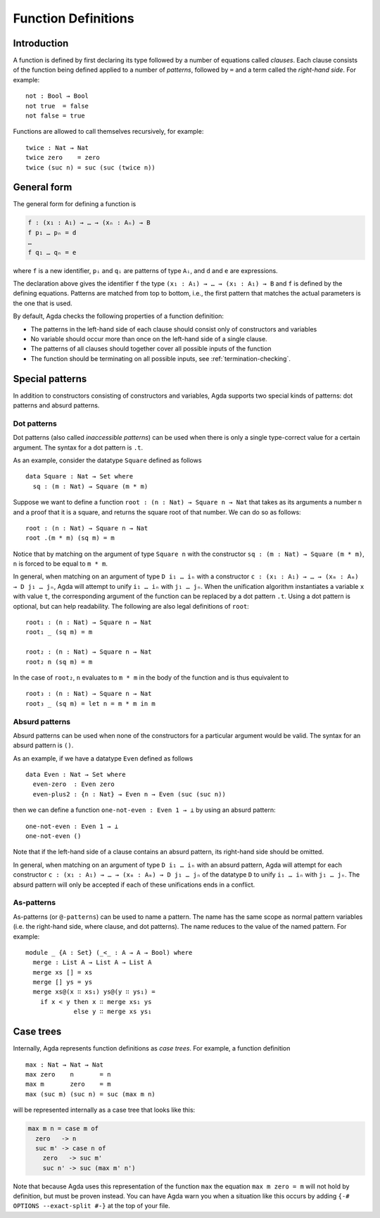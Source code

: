 ..
  ::
  module language.function-definitions where

  open import language.built-ins

  data ⊥ : Set where

.. _function-definitions:

********************
Function Definitions
********************


Introduction
============

A function is defined by first declaring its type followed by a number of
equations called *clauses*. Each clause consists of the function being defined
applied to a number of *patterns*, followed by ``=`` and a term called the
*right-hand side*. For example:
::

  not : Bool → Bool
  not true  = false
  not false = true

Functions are allowed to call themselves recursively, for example:
::

  twice : Nat → Nat
  twice zero    = zero
  twice (suc n) = suc (suc (twice n))

General form
============

The general form for defining a function is

.. code-block:: agda

 f : (x₁ : A₁) → … → (xₙ : Aₙ) → B
 f p₁ … pₙ = d
 …
 f q₁ … qₙ = e

where ``f`` is a new identifier, ``pᵢ`` and ``qᵢ`` are patterns of type ``Aᵢ``,
and ``d`` and ``e`` are expressions.

The declaration above gives the identifier ``f`` the type
``(x₁ : A₁) → … → (x₁ : A₁) → B`` and ``f`` is defined by the defining
equations. Patterns are matched from top to bottom, i.e., the first pattern
that matches the actual parameters is the one that is used.

By default, Agda checks the following properties of a function definition:

- The patterns in the left-hand side of each clause should consist only of
  constructors and variables
- No variable should occur more than once on the left-hand side of a single
  clause.
- The patterns of all clauses should together cover all possible inputs of
  the function
- The function should be terminating on all possible inputs, see
  :ref:`termination-checking`.

Special patterns
================

In addition to constructors consisting of constructors and variables, Agda
supports two special kinds of patterns: dot patterns and absurd patterns.

.. _dot-patterns:

Dot patterns
------------

Dot patterns (also called *inaccessible patterns*) can be used when there is
only a single type-correct value for a certain argument. The syntax for a dot
pattern is ``.t``.

As an example, consider the datatype ``Square`` defined as follows
::

  data Square : Nat → Set where
    sq : (m : Nat) → Square (m * m)

Suppose we want to define a function ``root : (n : Nat) → Square n → Nat`` that
takes as its arguments a number ``n`` and a proof that it is a square, and
returns the square root of that number. We can do so as follows:
::

  root : (n : Nat) → Square n → Nat
  root .(m * m) (sq m) = m

Notice that by matching on the argument of type ``Square n`` with the constructor
``sq : (m : Nat) → Square (m * m)``, ``n`` is forced to be equal to ``m * m``.

In general, when matching on an argument of type ``D i₁ … iₙ`` with a constructor
``c : (x₁ : A₁) → … → (xₘ : Aₘ) → D j₁ … jₙ``, Agda will attempt to unify
``i₁ … iₙ`` with ``j₁ … jₙ``. When the unification algorithm instantiates a
variable ``x`` with value ``t``, the corresponding argument of the function
can be replaced by a dot pattern ``.t``. Using a dot pattern is optional, but
can help readability. The following are also legal definitions of ``root``::

  root₁ : (n : Nat) → Square n → Nat
  root₁ _ (sq m) = m

  root₂ : (n : Nat) → Square n → Nat
  root₂ n (sq m) = m

In the case of ``root₂``, ``n`` evaluates to ``m * m`` in the body of the
function and is thus equivalent to

::

  root₃ : (n : Nat) → Square n → Nat
  root₃ _ (sq m) = let n = m * m in m

.. _absurd-patterns:

Absurd patterns
---------------

Absurd patterns can be used when none of the constructors for a particular
argument would be valid. The syntax for an absurd pattern is ``()``.

As an example, if we have a datatype ``Even`` defined as follows
::

  data Even : Nat → Set where
    even-zero  : Even zero
    even-plus2 : {n : Nat} → Even n → Even (suc (suc n))

then we can define a function ``one-not-even : Even 1 → ⊥`` by using an absurd
pattern:
::

  one-not-even : Even 1 → ⊥
  one-not-even ()

Note that if the left-hand side of a clause contains an absurd pattern, its
right-hand side should be omitted.

In general, when matching on an argument of type ``D i₁ … iₙ`` with an absurd
pattern, Agda will attempt for each constructor
``c : (x₁ : A₁) → … → (xₘ : Aₘ) → D j₁ … jₙ`` of the datatype ``D`` to unify
``i₁ … iₙ`` with ``j₁ … jₙ``. The absurd pattern will only be accepted if each
of these unifications ends in a conflict.

As-patterns
-----------

As-patterns (or ``@-patterns``) can be used to name a pattern. The name has the
same scope as normal pattern variables (i.e. the right-hand side, where clause,
and dot patterns). The name reduces to the value of the named pattern. For example::

  module _ {A : Set} (_<_ : A → A → Bool) where
    merge : List A → List A → List A
    merge xs [] = xs
    merge [] ys = ys
    merge xs@(x ∷ xs₁) ys@(y ∷ ys₁) =
      if x < y then x ∷ merge xs₁ ys
               else y ∷ merge xs ys₁

Case trees
==========

Internally, Agda represents function definitions as *case trees*. For example,
a function definition
::

  max : Nat → Nat → Nat
  max zero    n       = n
  max m       zero    = m
  max (suc m) (suc n) = suc (max m n)

will be represented internally as a case tree that looks like this:

.. code-block:: agda

  max m n = case m of
    zero   -> n
    suc m' -> case n of
      zero   -> suc m'
      suc n' -> suc (max m' n')

Note that because Agda uses this representation of the function ``max``
the equation ``max m zero = m`` will not hold by definition, but must be
proven instead. You can have Agda warn you when a situation like this
occurs by adding ``{-# OPTIONS --exact-split #-}`` at the top of your file.

